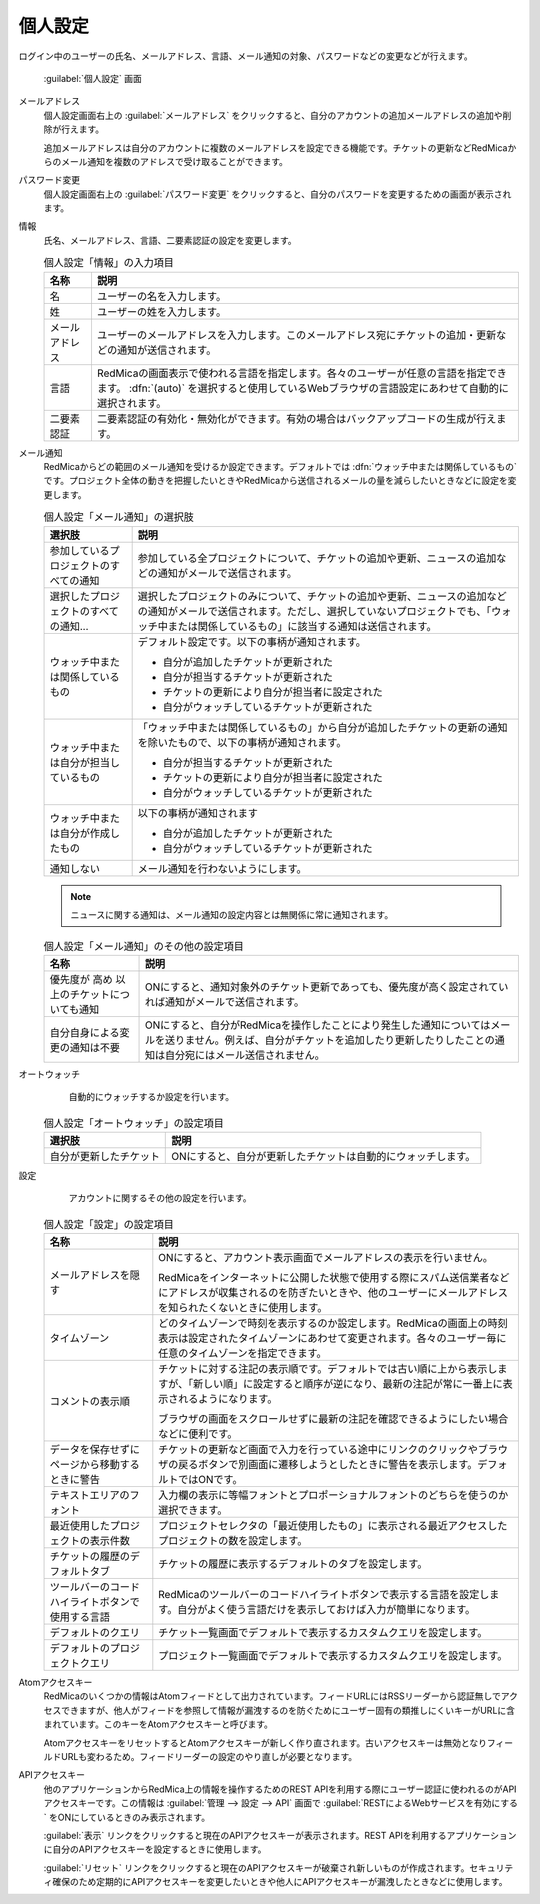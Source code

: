 個人設定
--------

ログイン中のユーザーの氏名、メールアドレス、言語、メール通知の対象、パスワードなどの変更などが行えます。

.. figure:: ../images/my-account.png

   :guilabel:`個人設定` 画面

メールアドレス
  個人設定画面右上の :guilabel:`メールアドレス` をクリックすると、自分のアカウントの追加メールアドレスの追加や削除が行えます。

  追加メールアドレスは自分のアカウントに複数のメールアドレスを設定できる機能です。チケットの更新などRedMicaからのメール通知を複数のアドレスで受け取ることができます。

パスワード変更
  個人設定画面右上の :guilabel:`パスワード変更` をクリックすると、自分のパスワードを変更するための画面が表示されます。

情報
  氏名、メールアドレス、言語、二要素認証の設定を変更します。


  .. list-table:: 個人設定「情報」の入力項目
   :header-rows: 1

   * - 名称
     - 説明

   * - 名
     - ユーザーの名を入力します。

   * - 姓
     - ユーザーの姓を入力します。

   * - メールアドレス
     - ユーザーのメールアドレスを入力します。このメールアドレス宛にチケットの追加・更新などの通知が送信されます。

   * - 言語
     - RedMicaの画面表示で使われる言語を指定します。各々のユーザーが任意の言語を指定できます。 :dfn:`(auto)` を選択すると使用しているWebブラウザの言語設定にあわせて自動的に選択されます。

   * - 二要素認証
     - 二要素認証の有効化・無効化ができます。有効の場合はバックアップコードの生成が行えます。

メール通知
  RedMicaからどの範囲のメール通知を受けるか設定できます。デフォルトでは :dfn:`ウォッチ中または関係しているもの` です。プロジェクト全体の動きを把握したいときやRedMicaから送信されるメールの量を減らしたいときなどに設定を変更します。

  .. list-table:: 個人設定「メール通知」の選択肢
   :header-rows: 1

   * - 選択肢
     - 説明

   * - 参加しているプロジェクトのすべての通知
     - 参加している全プロジェクトについて、チケットの追加や更新、ニュースの追加などの通知がメールで送信されます。

   * - 選択したプロジェクトのすべての通知...
     - 選択したプロジェクトのみについて、チケットの追加や更新、ニュースの追加などの通知がメールで送信されます。ただし、選択していないプロジェクトでも、「ウォッチ中または関係しているもの」に該当する通知は送信されます。

   * - ウォッチ中または関係しているもの
     - デフォルト設定です。以下の事柄が通知されます。

       * 自分が追加したチケットが更新された
       * 自分が担当するチケットが更新された
       * チケットの更新により自分が担当者に設定された
       * 自分がウォッチしているチケットが更新された

   * - ウォッチ中または自分が担当しているもの
     - 「ウォッチ中または関係しているもの」から自分が追加したチケットの更新の通知を除いたもので、以下の事柄が通知されます。

       * 自分が担当するチケットが更新された
       * チケットの更新により自分が担当者に設定された
       * 自分がウォッチしているチケットが更新された

   * - ウォッチ中または自分が作成したもの
     - 以下の事柄が通知されます

       * 自分が追加したチケットが更新された
       * 自分がウォッチしているチケットが更新された

   * - 通知しない
     - メール通知を行わないようにします。

  .. note::

     ニュースに関する通知は、メール通知の設定内容とは無関係に常に通知されます。


  .. list-table:: 個人設定「メール通知」のその他の設定項目
   :header-rows: 1

   * - 名称
     - 説明

   * - 優先度が 高め 以上のチケットについても通知
     - ONにすると、通知対象外のチケット更新であっても、優先度が高く設定されていれば通知がメールで送信されます。

   * - 自分自身による変更の通知は不要
     - ONにすると、自分がRedMicaを操作したことにより発生した通知についてはメールを送りません。例えば、自分がチケットを追加したり更新したりしたことの通知は自分宛にはメール送信されません。

オートウォッチ
	自動的にウォッチするか設定を行います。

  .. list-table:: 個人設定「オートウォッチ」の設定項目
   :header-rows: 1

   * - 選択肢
     - 説明

   * - 自分が更新したチケット
     - ONにすると、自分が更新したチケットは自動的にウォッチします。

設定
	アカウントに関するその他の設定を行います。


  .. list-table:: 個人設定「設定」の設定項目
   :header-rows: 1

   * - 名称
     - 説明

   * - メールアドレスを隠す
     - ONにすると、アカウント表示画面でメールアドレスの表示を行いません。

       RedMicaをインターネットに公開した状態で使用する際にスパム送信業者などにアドレスが収集されるのを防ぎたいときや、他のユーザーにメールアドレスを知られたくないときに使用します。

   * - タイムゾーン
     - どのタイムゾーンで時刻を表示するのか設定します。RedMicaの画面上の時刻表示は設定されたタイムゾーンにあわせて変更されます。各々のユーザー毎に任意のタイムゾーンを指定できます。

   * - コメントの表示順
     - チケットに対する注記の表示順です。デフォルトでは古い順に上から表示しますが、「新しい順」に設定すると順序が逆になり、最新の注記が常に一番上に表示されるようになります。

       ブラウザの画面をスクロールせずに最新の注記を確認できるようにしたい場合などに便利です。

   * - データを保存せずにページから移動するときに警告
     - チケットの更新など画面で入力を行っている途中にリンクのクリックやブラウザの戻るボタンで別画面に遷移しようとしたときに警告を表示します。デフォルトではONです。

   * - テキストエリアのフォント
     - 入力欄の表示に等幅フォントとプロポーショナルフォントのどちらを使うのか選択できます。

   * - 最近使用したプロジェクトの表示件数
     - プロジェクトセレクタの「最近使用したもの」に表示される最近アクセスしたプロジェクトの数を設定します。

   * - チケットの履歴のデフォルトタブ
     - チケットの履歴に表示するデフォルトのタブを設定します。

   * - ツールバーのコードハイライトボタンで使用する言語
     - RedMicaのツールバーのコードハイライトボタンで表示する言語を設定します。自分がよく使う言語だけを表示しておけば入力が簡単になります。

   * - デフォルトのクエリ
     - チケット一覧画面でデフォルトで表示するカスタムクエリを設定します。

   * - デフォルトのプロジェクトクエリ
     - プロジェクト一覧画面でデフォルトで表示するカスタムクエリを設定します。

Atomアクセスキー
	RedMicaのいくつかの情報はAtomフィードとして出力されています。フィードURLにはRSSリーダーから認証無しでアクセスできますが、他人がフィードを参照して情報が漏洩するのを防ぐためにユーザー固有の類推しにくいキーがURLに含まれています。このキーをAtomアクセスキーと呼びます。

	AtomアクセスキーをリセットするとAtomアクセスキーが新しく作り直されます。古いアクセスキーは無効となりフィールドURLも変わるため。フィードリーダーの設定のやり直しが必要となります。


APIアクセスキー
	他のアプリケーションからRedMica上の情報を操作するためのREST APIを利用する際にユーザー認証に使われるのがAPIアクセスキーです。この情報は :guilabel:`管理 --> 設定 --> API` 画面で :guilabel:`RESTによるWebサービスを有効にする` をONにしているときのみ表示されます。

	:guilabel:`表示` リンクをクリックすると現在のAPIアクセスキーが表示されます。REST APIを利用するアプリケーションに自分のAPIアクセスキーを設定するときに使用します。

	:guilabel:`リセット` リンクをクリックすると現在のAPIアクセスキーが破棄され新しいものが作成されます。セキュリティ確保のため定期的にAPIアクセスキーを変更したいときや他人にAPIアクセスキーが漏洩したときなどに使用します。
